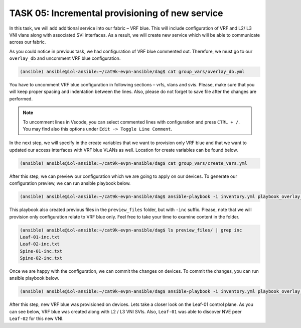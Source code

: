 TASK 05: Incremental provisioning of new service
================================================

.. image:: assets/incremental.JPG

In this task, we will add additional service into our fabric – VRF blue. This will include configuration of VRF and L2/ L3 VNI vlans along with associated SVI interfaces. As a result, we will create new service which will be able to communicate across our fabric. 

As you could notice in previous task, we had configuration of VRF blue commented out. Therefore, we must go to our ``overlay_db`` and uncomment VRF blue configuration.

.. code-block:: console

    (ansible) ansible@iol-ansible:~/cat9k-evpn-ansible/dag$ cat group_vars/overlay_db.yml

.. image:: assets/task05_overlay_db.png

You have to uncomment VRF blue configuration in following sections – vrfs, vlans and svis. Please, make sure that you will keep proper spacing and indentation between the lines. Also, please do not forget to save file after the changes are performed.

.. note:: 
    To uncomment lines in Vscode, you can select commented lines with configuration and press ``CTRL + /``. You may find also this options under ``Edit -> Toggle Line Comment``.

In the next step, we will specify in the create variables that we want to provision only VRF blue and that we want to updated our access interfaces with VRF blue VLANs as well. Location for create variables can be found below.

.. code-block:: console

    (ansible) ansible@iol-ansible:~/cat9k-evpn-ansible/dag$ cat group_vars/create_vars.yml

.. image:: assets/task05_create_vars.png

After this step, we can preview our configuration which we are going to apply on our devices. To generate our configuration preview, we can run ansible playbook below.

.. code-block:: console

    (ansible) ansible@iol-ansible:~/cat9k-evpn-ansible/dag$ ansible-playbook -i inventory.yml playbook_overlay_incremental_preview.yml

.. image:: assets/task05_config_preview.png

This playbook also created previous files in the ``preview_files`` folder, but with ``-inc`` suffix. Please, note that we will provision only configuration relate to VRF blue only. Feel free to take your time to examine content in the folder.

.. code-block:: console

    (ansible) ansible@iol-ansible:~/cat9k-evpn-ansible/dag$ ls preview_files/ | grep inc
    Leaf-01-inc.txt
    Leaf-02-inc.txt
    Spine-01-inc.txt
    Spine-02-inc.txt

Once we are happy with the configuration, we can commit the changes on devices. To commit the changes, you can run ansible playbook below.

.. code-block:: console

    (ansible) ansible@iol-ansible:~/cat9k-evpn-ansible/dag$ ansible-playbook -i inventory.yml playbook_overlay_incremental_commit.yml

After this step, new VRF blue was provisioned on devices. Lets take a closer look on the Leaf-01 control plane. As you can see below, VRF blue was created along with L2 / L3 VNI SVIs. Also, ``Leaf-01`` was able to discover NVE peer ``Leaf-02`` for this new VNI.

.. code-block:: console
    :linenos:
    :emphasize-lines: 3,19,22,23
    :class:  highlight-command

    Leaf-01#sh vrf
    Name                             Default RD            Protocols   Interfaces
    blue                             2:2                   ipv4,ipv6   Vl201
                                                                       Vl202
                                                                       Vl902
                                                                       Lo12
    green                            1:1                   ipv4,ipv6   Vl101
                                                                       Vl102
                                                                       Vl901
                                                                       Lo11
    mgmt                             <not set>             ipv4        Et1/3

    Leaf-01#sh nve peers
    'M' - MAC entry download flag  'A' - Adjacency download flag
    '4' - IPv4 flag  '6' - IPv6 flag

    Interface  VNI      Type Peer-IP          RMAC/Num_RTs   eVNI     state flags UP time
    nve1       50901    L3CP 172.16.254.4     aabb.cc80.0400 50901      UP  A/-/4 01:40:30
    nve1       50902    L3CP 172.16.254.4     aabb.cc80.0400 50902      UP  A/M/4 00:02:12
    nve1       10101    L2CP 172.16.254.4     5              10101      UP   N/A  01:40:30
    nve1       10102    L2CP 172.16.254.4     6              10102      UP   N/A  01:40:30
    nve1       10201    L2CP 172.16.254.4     3              10201      UP   N/A  00:02:14
    nve1       10202    L2CP 172.16.254.4     4              10202      UP   N/A  00:02:14


